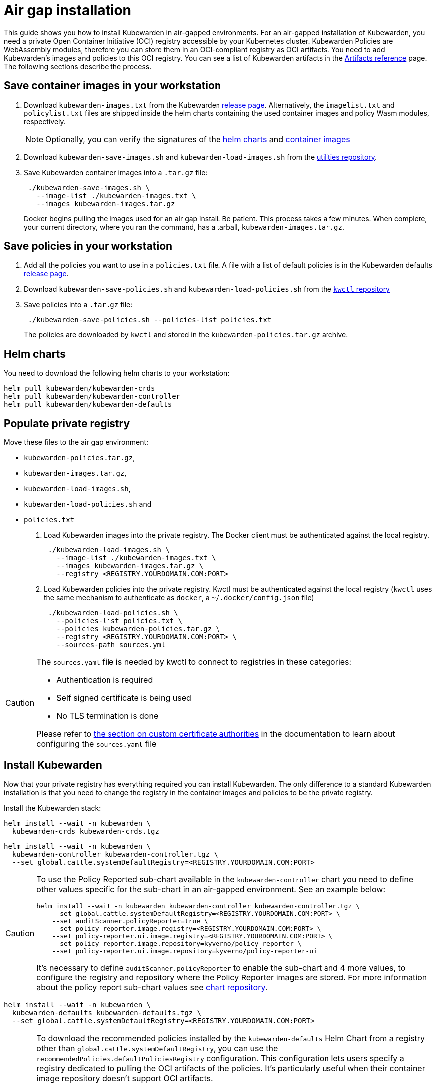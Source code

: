 = Air gap installation
:description: Air gap installation for Kubewarden.
:doc-persona: ["kubewarden-operator", "kubewarden-integrator"]
:doc-topic: ["operator-manual", "airgap", "installation"]
:doc-type: ["howto"]
:keywords: ["kubewarden", "kubernetes", "air gap installation"]
:sidebar_label: Installation
:current-version: {page-origin-branch}

This guide shows you how to install Kubewarden in air-gapped environments.
For an air-gapped installation of Kubewarden,
you need a private Open Container Initiative (OCI) registry accessible by your Kubernetes cluster.
Kubewarden Policies are WebAssembly modules,
therefore you can store them in an OCI-compliant registry as OCI artifacts.
You need to add Kubewarden's images and policies to this OCI registry.
You can see a list of Kubewarden artifacts in the
xref:/reference/artifacts.adoc[Artifacts reference] page.
The following sections describe the process.

== Save container images in your workstation

. Download `kubewarden-images.txt` from the Kubewarden
https://github.com/kubewarden/helm-charts/releases/[release page].
Alternatively, the `imagelist.txt` and `policylist.txt` files are shipped inside the helm charts containing the used container images and policy Wasm modules, respectively.
+
[NOTE]
====
Optionally, you can verify the signatures of the
 xref:tutorials/verifying-kubewarden.adoc#_helm_charts[helm charts] and
 xref:tutorials/verifying-kubewarden.adoc#_container_images[container images]
====

. Download `kubewarden-save-images.sh` and `kubewarden-load-images.sh` from the
https://github.com/kubewarden/utils[utilities repository].
. Save Kubewarden container images into a `.tar.gz` file:
+
[subs="+attributes",shell]
----
 ./kubewarden-save-images.sh \
   --image-list ./kubewarden-images.txt \
   --images kubewarden-images.tar.gz
----
+
Docker begins pulling the images used for an air gap install.
 Be patient.
 This process takes a few minutes.
 When complete, your current directory, where you ran the command, has a tarball, `kubewarden-images.tar.gz`.

== Save policies in your workstation

. Add all the policies you want to use in a `policies.txt` file.
A file with a list of default policies is in the Kubewarden defaults
https://github.com/kubewarden/helm-charts/releases/[release page].
. Download `kubewarden-save-policies.sh` and `kubewarden-load-policies.sh` from the
https://github.com/kubewarden/kwctl/tree/main/scripts[`kwctl` repository]
. Save policies into a `.tar.gz` file:
+
[subs="+attributes",shell]
----
 ./kubewarden-save-policies.sh --policies-list policies.txt
----
+
The policies are downloaded by `kwctl` and stored in the `kubewarden-policies.tar.gz` archive.

== Helm charts

You need to download the following helm charts to your workstation:

[subs="+attributes",shell]
----
helm pull kubewarden/kubewarden-crds
helm pull kubewarden/kubewarden-controller
helm pull kubewarden/kubewarden-defaults
----

== Populate private registry

Move these files to the air gap environment:

* `kubewarden-policies.tar.gz`,
* `kubewarden-images.tar.gz`,
* `kubewarden-load-images.sh`,
* `kubewarden-load-policies.sh` and
* `policies.txt`

. Load Kubewarden images into the private registry.
The Docker client must be authenticated against the local registry.
+
[subs="+attributes",shell]
----
 ./kubewarden-load-images.sh \
   --image-list ./kubewarden-images.txt \
   --images kubewarden-images.tar.gz \
   --registry <REGISTRY.YOURDOMAIN.COM:PORT>
----

. Load Kubewarden policies into the private registry.
Kwctl must be authenticated against the local registry
(`kwctl` uses the same mechanism to authenticate as `docker`, a `~/.docker/config.json` file)
+
[subs="+attributes",shell]
----
 ./kubewarden-load-policies.sh \
   --policies-list policies.txt \
   --policies kubewarden-policies.tar.gz \
   --registry <REGISTRY.YOURDOMAIN.COM:PORT> \
   --sources-path sources.yml
----

[CAUTION]
====
The `sources.yaml` file is needed by kwctl to connect to registries in these categories:

* Authentication is required
* Self signed certificate is being used
* No TLS termination is done

Please refer to
xref:howtos/custom-certificate-authorities.adoc[the section on custom certificate authorities]
in the documentation to learn about configuring the `sources.yaml` file
====


== Install Kubewarden

Now that your private registry has everything required you can install
Kubewarden.  The only difference to a standard Kubewarden installation is that
you need to change the registry in the container images and policies to be the
private registry.

Install the Kubewarden stack:

[subs="+attributes",shell]
----
helm install --wait -n kubewarden \
  kubewarden-crds kubewarden-crds.tgz
----

[subs="+attributes",shell]
----
helm install --wait -n kubewarden \
  kubewarden-controller kubewarden-controller.tgz \
  --set global.cattle.systemDefaultRegistry=<REGISTRY.YOURDOMAIN.COM:PORT>
----

[CAUTION]
====
To use the Policy Reported sub-chart available in the
`kubewarden-controller` chart you need to define other values specific for the
sub-chart in an air-gapped environment.
See an example below:

[subs="+attributes",shell]
----
helm install --wait -n kubewarden kubewarden-controller kubewarden-controller.tgz \
    --set global.cattle.systemDefaultRegistry=<REGISTRY.YOURDOMAIN.COM:PORT> \
    --set auditScanner.policyReporter=true \
    --set policy-reporter.image.registry=<REGISTRY.YOURDOMAIN.COM:PORT> \
    --set policy-reporter.ui.image.registry=<REGISTRY.YOURDOMAIN.COM:PORT> \
    --set policy-reporter.image.repository=kyverno/policy-reporter \
    --set policy-reporter.ui.image.repository=kyverno/policy-reporter-ui
----

It's necessary to define `auditScanner.policyReporter` to enable the sub-chart and 4 more values,
to configure the registry and repository where the Policy Reporter images are stored.
For more information about the policy report sub-chart values see
https://github.com/kyverno/policy-reporter/tree/policy-reporter-2.19.4/charts/policy-reporter[chart repository].
====


[subs="+attributes",shell]
----
helm install --wait -n kubewarden \
  kubewarden-defaults kubewarden-defaults.tgz \
  --set global.cattle.systemDefaultRegistry=<REGISTRY.YOURDOMAIN.COM:PORT>
----

[CAUTION]
====
To download the recommended policies installed by the `kubewarden-defaults` Helm Chart from a registry other than `global.cattle.systemDefaultRegistry`,
you can use the `recommendedPolicies.defaultPoliciesRegistry` configuration.
This configuration lets users specify a registry dedicated to pulling the OCI artifacts of the policies.
It's particularly useful when their container image repository doesn't support OCI artifacts.

To install, and wait for the installation to complete, use the following command:

[subs="+attributes",console]
----
helm install --wait -n kubewarden \
  kubewarden-defaults kubewarden-defaults.tgz \
  --set global.cattle.systemDefaultRegistry=<REGISTRY.YOURDOMAIN.COM:PORT> \
  --set recommendedPolicies.defaultPoliciesRegistry=<REGISTRY.YOURDOMAIN.COM:PORT>
----

If the `recommendedPolicies.defaultPoliciesRegistry` configuration isn't set,
the `global.cattle.systemDefaultRegistry` is used as the default registry.
====


Finally, you need to configure Policy Server to fetch policies from your private registry.
See the xref:howtos/policy-servers/02-private-registry.adoc[using private registry] section of the documentation.

Now you can create Kubewarden policies in your cluster.
Policies must be available in your private registry.

----
kubectl apply -f - <<EOF
apiVersion: policies.kubewarden.io/v1
kind: ClusterAdmissionPolicy
metadata:
  name: privileged-pods
spec:
  module: registry://<REGISTRY.YOURDOMAIN.COM:PORT>/kubewarden/policies/pod-privileged:v0.2.2
  rules:
  - apiGroups: [""]
    apiVersions: ["v1"]
    resources: ["pods"]
    operations:
    - CREATE
  mutating: false
EOF
----

[CAUTION]
====
`PolicyServer` resources must use the image available in your private registry.
For example:

[subs="+attributes",yaml]
----
apiVersion: policies.kubewarden.io/v1
kind: PolicyServer
metadata:
  name: reserved-instance-for-tenant-a
spec:
  image: <REGISTRY.YOURDOMAIN.COM:PORT>/kubewarden/policy-server:v1.3.0
  replicas: 2
  serviceAccountName: sa
----
====


